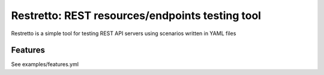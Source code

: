 Restretto: REST resources/endpoints testing tool
================================================

Restretto is a simple tool for testing REST API servers using scenarios
written in YAML files


Features
--------

See examples/features.yml
